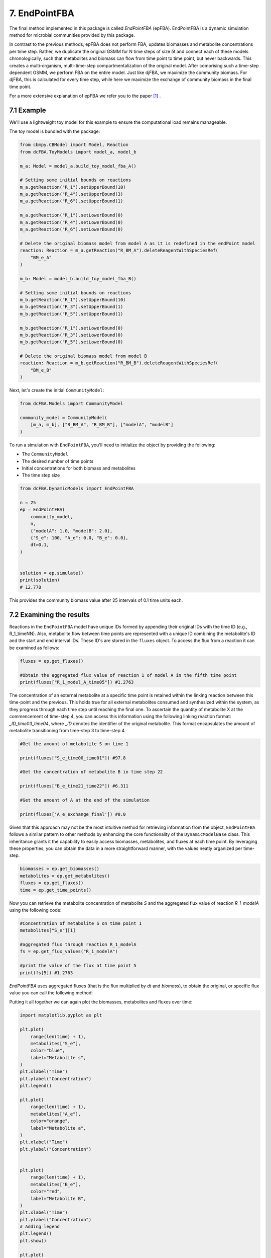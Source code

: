 7. EndPointFBA 
==============

The final method implemented in this package is called `EndPointFBA` (epFBA). 
EndPointFBA is a dynamic simulation method for microbial 
communities provided by this package. 

In contrast to the previous methods, epFBA does not perform FBA, updates biomasses and metabolite concentrations per time step. 
Rather, we duplicate the original GSMM for N time steps of size δt and connect each of these models chronologically, 
such that metabolites and biomass can flow from time point to time point, but never backwards. This creates a multi-organism, multi-time-step compartmentalization of the original model. 
After comprising such a time-step dependent GSMM, we perform FBA on the entire model. 
Just like djFBA, we maximize the community biomass. For djFBA, this is calculated for every time step, 
while here we maximize the exchange of community biomass in the final time point.

For a more extensive explanation of epFBA we refer you to the paper [#ref_epFBA]_ .

7.1 Example
-----------

We'll use a lightweight toy model for this example to ensure the 
computational load remains manageable. 

The toy model is bundled with the package:

.. code-block:: python 
    
    from cbmpy.CBModel import Model, Reaction
    from dcFBA.ToyModels import model_a, model_b

    m_a: Model = model_a.build_toy_model_fba_A()

    # Setting some initial bounds on reactions
    m_a.getReaction("R_1").setUpperBound(10)
    m_a.getReaction("R_4").setUpperBound(3)
    m_a.getReaction("R_6").setUpperBound(1)

    m_a.getReaction("R_1").setLowerBound(0)
    m_a.getReaction("R_4").setLowerBound(0)
    m_a.getReaction("R_6").setLowerBound(0)

    # Delete the original biomass model from model A as it is redefined in the endPoint model
    reaction: Reaction = m_a.getReaction("R_BM_A").deleteReagentWithSpeciesRef(
        "BM_e_A"
    )

    m_b: Model = model_b.build_toy_model_fba_B()

    # Setting some initial bounds on reactions
    m_b.getReaction("R_1").setUpperBound(10)
    m_b.getReaction("R_3").setUpperBound(1)
    m_b.getReaction("R_5").setUpperBound(1)

    m_b.getReaction("R_1").setLowerBound(0)
    m_b.getReaction("R_3").setLowerBound(0)
    m_b.getReaction("R_5").setLowerBound(0)

    # Delete the original biomass model from model B
    reaction: Reaction = m_b.getReaction("R_BM_B").deleteReagentWithSpeciesRef(
        "BM_e_B"
    )

Next, let's create the initial ``CommunityModel``:

.. code-block:: python 

    from dcFBA.Models import CommunityModel

    community_model = CommunityModel(
        [m_a, m_b], ["R_BM_A", "R_BM_B"], ["modelA", "modelB"]
    )

To run a simulation with ``EndPointFBA``, you'll need to initialize the object by providing the following:

- The ``CommunityModel``
- The desired number of time points
- Initial concentrations for both biomass and metabolites
- The time step size


.. code-block:: python

    from dcFBA.DynamicModels import EndPointFBA

    n = 25
    ep = EndPointFBA(
        community_model,
        n,
        {"modelA": 1.0, "modelB": 2.0},
        {"S_e": 100, "A_e": 0.0, "B_e": 0.0},
        dt=0.1,
    )


    solution = ep.simulate()
    print(solution)
    # 12.778

This provides the community biomass value after 25 intervals of 0.1 time units each.

7.2 Examining the results
-------------------------

Reactions in the ``EndPointFBA`` model have unique IDs formed by 
appending their original IDs with the time ID (e.g., R_1_timeNN). 
Also, metabolite flow between time points are represented with a 
unique ID combining the metabolite's ID and the start and end 
interval IDs. These ID's are stored in the ``fluxes`` object. To access the flux from a reaction it can be examined as follows:

.. code-block:: python 
    
    fluxes = ep.get_fluxes()

    #Obtain the aggregated flux value of reaction 1 of model A in the fifth time point
    print(fluxes["R_1_model_A_time05"]) #1.2763

The concentration of an external metabolite at a specific time point is retained within the linking reaction between this time-point and the previous. 
This holds true for all external metabolites consumed and synthesized within the system, as they progress through each time step until reaching the final one.
To ascertain the quantity of metabolite X at the commencement of time-step 4, you can access this information using the following linking reaction format: `_ID_time03_time04`, where `_ID` 
denotes the identifier of the original metabolite. This format encapsulates the amount of metabolite transitioning from time-step 3 to time-step 4.

.. code-block:: python 

    #Get the amount of metabolite S on time 1

    print(fluxes["S_e_time00_time01"]) #97.8

    #Get the concentration of metabolite B in time step 22

    print(fluxes["B_e_time21_time22"]) #6.311

    #Get the amount of A at the end of the simulation

    print(fluxes['A_e_exchange_final']) #0.0

Given that this approach may not be the most intuitive method for retrieving information from the object, ``EndPointFBA`` 
follows a similar pattern to other methods by enhancing the core functionality of the ``DynamicModelBase`` class. 
This inheritance grants it the capability to easily access biomasses, metabolites, and fluxes at each time point. 
By leveraging these properties, you can obtain the data in a more straightforward manner, with the values neatly organized per time-step.

.. code-block:: python 

    biomasses = ep.get_biomasses()
    metabolites = ep.get_metabolites()
    fluxes = ep.get_fluxes()
    time = ep.get_time_points()

Now you can retrieve the metabolite concentration of metabolite `S` and the aggregated flux value of reaction `R_1_modelA` using the following code:

.. code-block:: python 
    
    #Concentration of metabolite S on time point 1
    metabolites["S_e"][1]

    #aggregated flux through reaction R_1_modelA
    fs = ep.get_flux_values("R_1_modelA")

    #print the value of the flux at time point 5
    print(fs[5]) #1.2763

`EndPointFBA` uses aggregated fluxes (that is the flux multiplied by `dt` and `biomass`), to obtain the original, or specific flux value you can call the following method:

.. code-block::python 

    fs = ep.get_specific_flux_values("R_1_modelA")
    print(fs[5]) # 10.0

    #Alternately 
    fs = ep.get_flux_values("R_1_modelA")

    print(fs[5] / (ep.dt * biomasses["modelA"][5])) # 10.0


Putting it all together we can again plot the biomasses, metabolites and fluxes over time:

.. code-block:: python

    import matplotlib.pyplot as plt

    plt.plot(
        range(len(time) + 1),
        metabolites["S_e"],
        color="blue",
        label="Metabolite s",
    )
    plt.xlabel("Time")
    plt.ylabel("Concentration")
    plt.legend()

    plt.plot(
        range(len(time) + 1),
        metabolites["A_e"],
        color="orange",
        label="Metabolite a",
    )
    plt.xlabel("Time")
    plt.ylabel("Concentration")


    plt.plot(
        range(len(time) + 1),
        metabolites["B_e"],
        color="red",
        label="Metabolite B",
    )
    plt.xlabel("Time")
    plt.ylabel("Concentration")
    # Adding legend
    plt.legend()
    plt.show()

    plt.plot(
        range(len(time) + 1), biomasses["modelA"], color="blue", label="modelA"
    )
    plt.plot(
        range(len(time) + 1), biomasses["modelB"], color="orange", label="modelB"
    )
    plt.xlabel("Time")
    plt.ylabel("Concentration")
    plt.legend()
    plt.show()


    plt.plot(
        range(len(time)),
        ep.get_specific_flux_values("R_1_modelA"),
        color="blue",
        label="R_1_modelA",
    )

    plt.plot(
        range(len(time)),
        ep.get_specific_flux_values("R_1_modelB"),
        color="orange",
        label="R_1_modelA",
    )
    plt.xlabel("Time")
    plt.ylabel("Flux")
    plt.legend()
    plt.show()

.. image:: ../_static/images/metabolites_epFBA.png
    :width: 500px
    :align: center
    :alt: Metabolite concentrations

.. image:: ../_static/images/biomasses_epFBA.png
    :width: 500px
    :align: center
    :alt: Metabolite concentrations


.. image:: ../_static/images/Flux_r_1_epFBA.png
    :width: 500px
    :align: center
    :alt: Metabolite concentrations

7.3 Advanced constraints
------------------------

EndPointFBA offers additional methods for refining your simulation results, enhancing the biological relevance. Here, we discuss these methods and demonstrate their application.

7.3.1 Enforcing balanced growth
"""""""""""""""""""""""""""""""

A significant advantage of using `EndPointFBA` lies in the fact that all variables are accessible and can be constrained prior to running the simulation. 
Leveraging this capability, we can impose constraints on the model in a way that allows us to fix species abundances or the relative ratios of species within the 
community at both the initial and final time points. By implementing these constraints, we compel the community model to maintain stability, preventing any single organism from persistently outgrowing others. 
Unchecked differential growth rates over time can lead to the dominance of one member within the community, which is often unrealistic in many biological scenarios. 
Therefore, within epFBA, we offer users the option to apply constraints that ensure biomass ratios at the initial and final time points remain equal, 
ensuring a time-averaged community ratio.

To do this you need to know two parameters, the initial total biomass of the system and the desired or final value of the community biomass. 

.. code-block::python

    ep.balanced_growth(2.0, 12.7778)

    ep.simulate()



7.3.2 Optimal time search
"""""""""""""""""""""""""

The ``OptimalSearch.time_search`` module helps determine the optimal number of intervals required to reach the maximum objective method value. By default, the chosen number of intervals might either stretch resources too thinly or not utilize them fully, leading to skewed FBA results.

.. code-block:: python
   
   from dcFBA.Helpers.OptimalSearch import time_search

   optimal_timepoints = time_search(
       community_model,
       {"modelA": 1.0, "modelB": 2.0},
       {"S_e": 100, "A_e": 0.0, "B_e": 0.0},
       0.1,
   )

   print(optimal_timepoints)  # 21

.. warning::
   Keep in mind, this search might be time-consuming as it involves iterative model construction and simulation.
   
Otherwise, you can use the ``OptimalSearch.time_search`` method to find the number of time points required to reach a certain biomass value.
For example, we know that we can reach the maximal value of the model in 21 time steps. But what if we want an accumulated biomass of 6.5, how long will this take?

.. code-block:: python
    
    optimal_timepoints = time_search(
        community_model,
            {"modelA": 1.0, "modelB": 2.0},
            {"S_e": 100, "A_e": 0.0, "B_e": 0.0},
            0.1,
            [6.5, 21],
    )

    print(optimal_timepoints) #[13, 7.04]

In this context, we've set the initial estimate for 'N' to 21, based on our knowledge that within 21 time steps, we can achieve a value greater than 6.5.
The method returns a list where the first index represents the number of time steps, and the final index indicates the resulting objective value obtained after those time steps.


7.3.3 Restricting reaction bounds
"""""""""""""""""""""""""""""""""

In the context of steady-state microbial community dynamics, drastic changes in reaction rates between two successive time points are unlikely. 
To capture this behavior more accurately, we have implemented two methods to minimize these fluctuations.

The first approach introduces a constraint on the model to ensure that the reaction rate at time ``N`` doesn't vary more than a predefined value, 
:math:`\epsilon`, from its rate at time ``N-1``. 
This method effectively smoothens the fluctuations 
in reaction rates, leading to more biologically plausible results.

.. code-block:: python

    # Activate the additional constraints with epsilon set to 0.1
    ep.constrain_rates(epsilon=0.1) 

    solution = ep.simulate()
    print(solution) # 12.599
    
    FBAsol = ep.m_model.getSolutionVector(names=True)
    FBAsol = dict(zip(FBAsol[1], FBAsol[0]))

     # Print the rates for a particular reaction at successive time points
    print(FBAsol["R_1_modelA_time01"]) #1.062
    print(FBAsol["R_1_modelA_time02"]) #1.128
    print(FBAsol["R_1_modelA_time03"]) #1.975

As demonstrated, the variation in reaction rates between consecutive time points remains within the :math:`\epsilon` boundary of 0.1.

A more sophisticated approach to minimizing fluctuations in reaction rates involves quadratic programming. 
The idea is to set the `EndPointFBA` model's objective to minimize the sum of squared differences between reaction rates at successive time points. Here's how you can employ this approach:

1. First, simulate the `EndPointFBA` model to obtain the optimal solution value, or desired value.
2. Use the obtained optimal solution value as a constraint for the `EndPointFBA` model.
3. Set the new objective function to minimize the sum of squared differences between reaction rates at two consecutive time points.

The resulting objective function is expressed as:

.. math::
   \min \sum_{j, n} (r_{j,n} - r_{j,n+1})^2

Where r\ :sub:`j,n`\ denotes the rate of reaction ``j`` at time point ``n``. 

The following code demonstrates how to implement this approach:

.. code-block:: python

   # Set the objective value of community biomass to 12.77
   ep.set_qp(12.77)

   # Simulate the model with the new quadratic objective
   ep.simulate()

    time = ep.get_time_points()
    
    plt.plot(
        range(len(time)),
        ep.get_specific_flux_values("R_1_modelA"),
        color="blue",
        label="R_1_modelA",
    )

    plt.plot(
        range(len(time)),
        ep.get_specific_flux_values("R_1_modelB"),
        color="orange",
        label="R_1_modelA",
    )
    plt.xlabel("Time")
    plt.ylabel("Flux")
    plt.legend()
    plt.show()


Plotting the same fluxes as we did above we see that we have a much smoother transition of flux value between time points:

.. image:: ../_static/images/EP_fluxes_with_qp.png
    :width: 500px
    :align: center
    :alt: Metabolite concentrations




Happy modelling!


.. [#ref_epFBA] ep paper